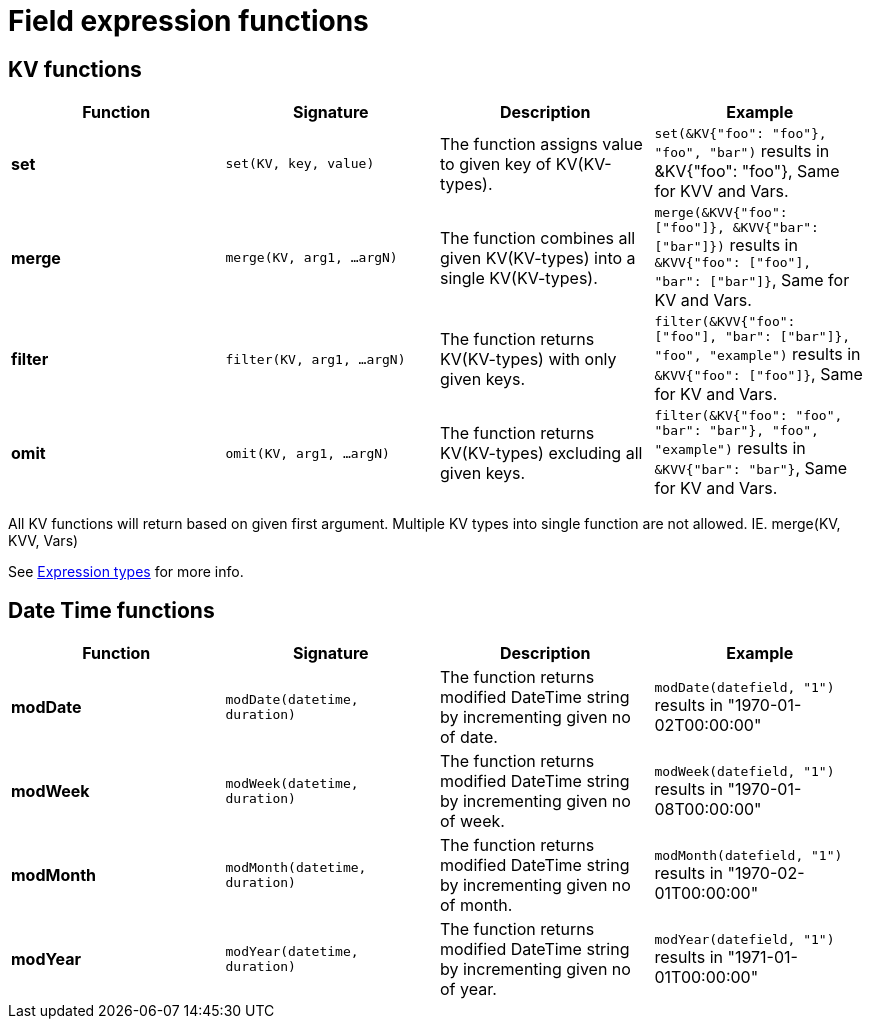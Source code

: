 = Field expression functions

== KV functions
|===
|Function |Signature |Description |Example

|*set*      |`set(KV, key, value)`|The function assigns value to given key of KV(KV-types).|`set(&KV{"foo": "foo"}, "foo", "bar")` results in &KV{"foo": "foo"}, Same for KVV and Vars.
|*merge*    |`merge(KV, arg1, ...argN)`|The function combines all given KV(KV-types) into a single KV(KV-types).|`merge(&KVV{"foo": ["foo"]}, &KVV{"bar": ["bar"]})` results in `&KVV{"foo": ["foo"], "bar": ["bar"]}`, Same for KV and Vars.
|*filter*   |`filter(KV, arg1, ...argN)`|The function returns KV(KV-types) with only given keys.|`filter(&KVV{"foo": ["foo"], "bar": ["bar"]}, "foo", "example")` results in `&KVV{"foo": ["foo"]}`, Same for KV and Vars.
|*omit*     |`omit(KV, arg1, ...argN)`|The function returns KV(KV-types) excluding all given keys.|`filter(&KV{"foo": "foo", "bar": "bar"}, "foo", "example")` results in `&KVV{"bar": "bar"}`, Same for KV and Vars.
|===
[Notes]
====
All KV functions will return based on given first argument. Multiple KV types into single function are not allowed. IE. merge(KV, KVV, Vars)

See xref:../../../../src/modules/developer-guide/pages/corteza-server/expressions/types.adoc#expr-data-type-reference[Expression types] for more info.
====


== Date Time functions
|===
|Function |Signature |Description |Example

|*modDate*          |`modDate(datetime, duration)`|The function returns modified DateTime string by incrementing given no of date.|`modDate(datefield, "1")` results in "1970-01-02T00:00:00"
|*modWeek*          |`modWeek(datetime, duration)`|The function returns modified DateTime string by incrementing given no of week.|`modWeek(datefield, "1")` results in "1970-01-08T00:00:00"
|*modMonth*         |`modMonth(datetime, duration)`|The function returns modified DateTime string by incrementing given no of month.|`modMonth(datefield, "1")` results in "1970-02-01T00:00:00"
|*modYear*          |`modYear(datetime, duration)`|The function returns modified DateTime string by incrementing given no of year.|`modYear(datefield, "1")` results in "1971-01-01T00:00:00"
|===

